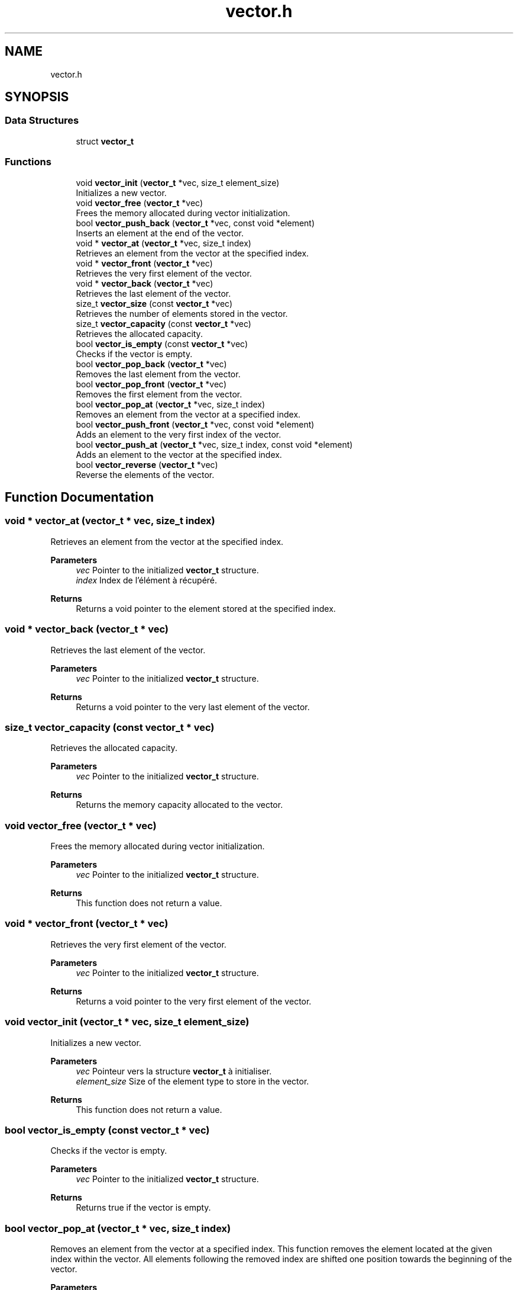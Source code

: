 .TH "vector.h" 3 "Version 0.1.0" "shana" \" -*- nroff -*-
.ad l
.nh
.SH NAME
vector.h
.SH SYNOPSIS
.br
.PP
.SS "Data Structures"

.in +1c
.ti -1c
.RI "struct \fBvector_t\fP"
.br
.in -1c
.SS "Functions"

.in +1c
.ti -1c
.RI "void \fBvector_init\fP (\fBvector_t\fP *vec, size_t element_size)"
.br
.RI "Initializes a new vector\&. "
.ti -1c
.RI "void \fBvector_free\fP (\fBvector_t\fP *vec)"
.br
.RI "Frees the memory allocated during vector initialization\&. "
.ti -1c
.RI "bool \fBvector_push_back\fP (\fBvector_t\fP *vec, const void *element)"
.br
.RI "Inserts an element at the end of the vector\&. "
.ti -1c
.RI "void * \fBvector_at\fP (\fBvector_t\fP *vec, size_t index)"
.br
.RI "Retrieves an element from the vector at the specified index\&. "
.ti -1c
.RI "void * \fBvector_front\fP (\fBvector_t\fP *vec)"
.br
.RI "Retrieves the very first element of the vector\&. "
.ti -1c
.RI "void * \fBvector_back\fP (\fBvector_t\fP *vec)"
.br
.RI "Retrieves the last element of the vector\&. "
.ti -1c
.RI "size_t \fBvector_size\fP (const \fBvector_t\fP *vec)"
.br
.RI "Retrieves the number of elements stored in the vector\&. "
.ti -1c
.RI "size_t \fBvector_capacity\fP (const \fBvector_t\fP *vec)"
.br
.RI "Retrieves the allocated capacity\&. "
.ti -1c
.RI "bool \fBvector_is_empty\fP (const \fBvector_t\fP *vec)"
.br
.RI "Checks if the vector is empty\&. "
.ti -1c
.RI "bool \fBvector_pop_back\fP (\fBvector_t\fP *vec)"
.br
.RI "Removes the last element from the vector\&. "
.ti -1c
.RI "bool \fBvector_pop_front\fP (\fBvector_t\fP *vec)"
.br
.RI "Removes the first element from the vector\&. "
.ti -1c
.RI "bool \fBvector_pop_at\fP (\fBvector_t\fP *vec, size_t index)"
.br
.RI "Removes an element from the vector at a specified index\&. "
.ti -1c
.RI "bool \fBvector_push_front\fP (\fBvector_t\fP *vec, const void *element)"
.br
.RI "Adds an element to the very first index of the vector\&. "
.ti -1c
.RI "bool \fBvector_push_at\fP (\fBvector_t\fP *vec, size_t index, const void *element)"
.br
.RI "Adds an element to the vector at the specified index\&. "
.ti -1c
.RI "bool \fBvector_reverse\fP (\fBvector_t\fP *vec)"
.br
.RI "Reverse the elements of the vector\&. "
.in -1c
.SH "Function Documentation"
.PP 
.SS "void * vector_at (\fBvector_t\fP * vec, size_t index)"

.PP
Retrieves an element from the vector at the specified index\&. 
.PP
\fBParameters\fP
.RS 4
\fIvec\fP Pointer to the initialized \fBvector_t\fP structure\&. 
.br
\fIindex\fP Index de l'élément à récupéré\&. 
.RE
.PP
\fBReturns\fP
.RS 4
Returns a void pointer to the element stored at the specified index\&. 
.RE
.PP

.SS "void * vector_back (\fBvector_t\fP * vec)"

.PP
Retrieves the last element of the vector\&. 
.PP
\fBParameters\fP
.RS 4
\fIvec\fP Pointer to the initialized \fBvector_t\fP structure\&. 
.RE
.PP
\fBReturns\fP
.RS 4
Returns a void pointer to the very last element of the vector\&. 
.RE
.PP

.SS "size_t vector_capacity (const \fBvector_t\fP * vec)"

.PP
Retrieves the allocated capacity\&. 
.PP
\fBParameters\fP
.RS 4
\fIvec\fP Pointer to the initialized \fBvector_t\fP structure\&. 
.RE
.PP
\fBReturns\fP
.RS 4
Returns the memory capacity allocated to the vector\&. 
.RE
.PP

.SS "void vector_free (\fBvector_t\fP * vec)"

.PP
Frees the memory allocated during vector initialization\&. 
.PP
\fBParameters\fP
.RS 4
\fIvec\fP Pointer to the initialized \fBvector_t\fP structure\&. 
.RE
.PP
\fBReturns\fP
.RS 4
This function does not return a value\&. 
.RE
.PP

.SS "void * vector_front (\fBvector_t\fP * vec)"

.PP
Retrieves the very first element of the vector\&. 
.PP
\fBParameters\fP
.RS 4
\fIvec\fP Pointer to the initialized \fBvector_t\fP structure\&. 
.RE
.PP
\fBReturns\fP
.RS 4
Returns a void pointer to the very first element of the vector\&. 
.RE
.PP

.SS "void vector_init (\fBvector_t\fP * vec, size_t element_size)"

.PP
Initializes a new vector\&. 
.PP
\fBParameters\fP
.RS 4
\fIvec\fP Pointeur vers la structure \fBvector_t\fP à initialiser\&. 
.br
\fIelement_size\fP Size of the element type to store in the vector\&. 
.RE
.PP
\fBReturns\fP
.RS 4
This function does not return a value\&. 
.RE
.PP

.SS "bool vector_is_empty (const \fBvector_t\fP * vec)"

.PP
Checks if the vector is empty\&. 
.PP
\fBParameters\fP
.RS 4
\fIvec\fP Pointer to the initialized \fBvector_t\fP structure\&. 
.RE
.PP
\fBReturns\fP
.RS 4
Returns true if the vector is empty\&. 
.RE
.PP

.SS "bool vector_pop_at (\fBvector_t\fP * vec, size_t index)"

.PP
Removes an element from the vector at a specified index\&. This function removes the element located at the given index within the vector\&. All elements following the removed index are shifted one position towards the beginning of the vector\&.

.PP
\fBParameters\fP
.RS 4
\fIvec\fP Pointer to the initialized \fBvector_t\fP structure\&. 
.br
\fIindex\fP Index of the element to be removed\&.
.RE
.PP
\fBReturns\fP
.RS 4
Returns \fRtrue\fP if the operation was successful, \fRfalse\fP if the vector is NULL, uninitialized, empty, or if the index is out of bounds\&. 
.RE
.PP

.SS "bool vector_pop_back (\fBvector_t\fP * vec)"

.PP
Removes the last element from the vector\&. 
.PP
\fBParameters\fP
.RS 4
\fIvec\fP Pointer to the initialized \fBvector_t\fP structure\&. 
.RE
.PP
\fBReturns\fP
.RS 4
Returns true if everything went smoothly\&. 
.RE
.PP

.SS "bool vector_pop_front (\fBvector_t\fP * vec)"

.PP
Removes the first element from the vector\&. 
.PP
\fBParameters\fP
.RS 4
\fIvec\fP Pointer to the initialized \fBvector_t\fP structure\&. 
.RE
.PP
\fBReturns\fP
.RS 4
Returns true if everything went smoothly\&. 
.RE
.PP

.SS "bool vector_push_at (\fBvector_t\fP * vec, size_t index, const void * element)"

.PP
Adds an element to the vector at the specified index\&. 
.PP
\fBParameters\fP
.RS 4
\fIvec\fP Pointer to the initialized \fBvector_t\fP structure\&. 
.br
\fIindex\fP Index where the new element should be inserted\&. 
.br
\fIelement\fP Constant void pointer to the element to be added\&.
.RE
.PP
\fBReturns\fP
.RS 4
Returns \fRtrue\fP if the operation was successful, \fRfalse\fP if the vector is NULL, uninitialized, or if the index is out of bounds\&. 
.RE
.PP

.SS "bool vector_push_back (\fBvector_t\fP * vec, const void * element)"

.PP
Inserts an element at the end of the vector\&. 
.PP
\fBParameters\fP
.RS 4
\fIvec\fP Pointer to the initialized \fBvector_t\fP structure\&. 
.br
\fIelement\fP Constant void pointer to the element to insert\&. 
.RE
.PP
\fBReturns\fP
.RS 4
Returns true if everything went smoothly\&. 
.RE
.PP

.SS "bool vector_push_front (\fBvector_t\fP * vec, const void * element)"

.PP
Adds an element to the very first index of the vector\&. 
.PP
\fBParameters\fP
.RS 4
\fIvec\fP Pointer to the initialized \fBvector_t\fP structure\&. 
.br
\fIelement\fP Constant void pointer to the element to be added\&.
.RE
.PP
\fBReturns\fP
.RS 4
Returns \fRtrue\fP if the operation was successful, \fRfalse\fP if the vector is NULL or uninitialized\&. 
.RE
.PP

.SS "bool vector_reverse (\fBvector_t\fP * vec)"

.PP
Reverse the elements of the vector\&. 
.PP
\fBParameters\fP
.RS 4
\fIvec\fP Pointer to the initialized \fBvector_t\fP structure\&.
.RE
.PP
\fBReturns\fP
.RS 4
Returns \fRtrue\fP if the operation was successful, \fRfalse\fP is the vector is NULL or uninitialized\&. 
.RE
.PP

.SS "size_t vector_size (const \fBvector_t\fP * vec)"

.PP
Retrieves the number of elements stored in the vector\&. 
.PP
\fBParameters\fP
.RS 4
\fIvec\fP Pointer to the initialized \fBvector_t\fP structure\&. 
.RE
.PP
\fBReturns\fP
.RS 4
Returns the number of elements stored in the vector\&. 
.RE
.PP

.SH "Author"
.PP 
Generated automatically by Doxygen for shana from the source code\&.

